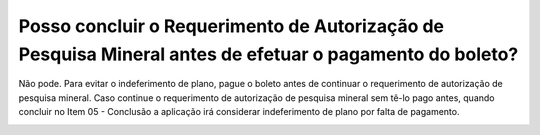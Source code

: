 Posso concluir o Requerimento de Autorização de Pesquisa Mineral antes de efetuar o pagamento do boleto?
================================================

Não pode. Para evitar o indeferimento de plano, pague o boleto antes de continuar o requerimento de autorização de pesquisa mineral. Caso continue o requerimento de autorização de pesquisa mineral sem tê-lo pago antes, quando concluir no Item 05 - Conclusão a aplicação irá considerar indeferimento de plano por falta de pagamento.

.. image:: ../imagens/imagem4.png

.. image:: ../imagens/imagem5.png
